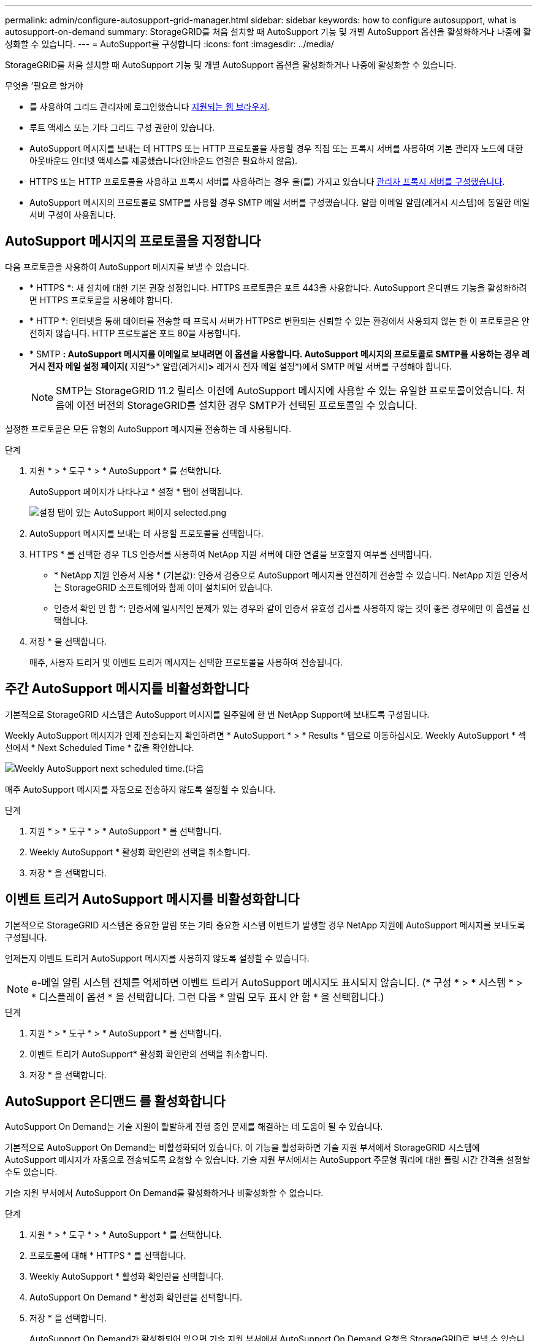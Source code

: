 ---
permalink: admin/configure-autosupport-grid-manager.html 
sidebar: sidebar 
keywords: how to configure autosupport, what is autosupport-on-demand 
summary: StorageGRID를 처음 설치할 때 AutoSupport 기능 및 개별 AutoSupport 옵션을 활성화하거나 나중에 활성화할 수 있습니다. 
---
= AutoSupport를 구성합니다
:icons: font
:imagesdir: ../media/


[role="lead"]
StorageGRID를 처음 설치할 때 AutoSupport 기능 및 개별 AutoSupport 옵션을 활성화하거나 나중에 활성화할 수 있습니다.

.무엇을 &#8217;필요로 할거야
* 를 사용하여 그리드 관리자에 로그인했습니다 xref:../admin/web-browser-requirements.adoc[지원되는 웹 브라우저].
* 루트 액세스 또는 기타 그리드 구성 권한이 있습니다.
* AutoSupport 메시지를 보내는 데 HTTPS 또는 HTTP 프로토콜을 사용할 경우 직접 또는 프록시 서버를 사용하여 기본 관리자 노드에 대한 아웃바운드 인터넷 액세스를 제공했습니다(인바운드 연결은 필요하지 않음).
* HTTPS 또는 HTTP 프로토콜을 사용하고 프록시 서버를 사용하려는 경우 을(를) 가지고 있습니다 xref:configuring-admin-proxy-settings.adoc[관리자 프록시 서버를 구성했습니다].
* AutoSupport 메시지의 프로토콜로 SMTP를 사용할 경우 SMTP 메일 서버를 구성했습니다. 알람 이메일 알림(레거시 시스템)에 동일한 메일 서버 구성이 사용됩니다.




== AutoSupport 메시지의 프로토콜을 지정합니다

다음 프로토콜을 사용하여 AutoSupport 메시지를 보낼 수 있습니다.

* * HTTPS *: 새 설치에 대한 기본 권장 설정입니다. HTTPS 프로토콜은 포트 443을 사용합니다. AutoSupport 온디맨드 기능을 활성화하려면 HTTPS 프로토콜을 사용해야 합니다.
* * HTTP *: 인터넷을 통해 데이터를 전송할 때 프록시 서버가 HTTPS로 변환되는 신뢰할 수 있는 환경에서 사용되지 않는 한 이 프로토콜은 안전하지 않습니다. HTTP 프로토콜은 포트 80을 사용합니다.
* * SMTP *: AutoSupport 메시지를 이메일로 보내려면 이 옵션을 사용합니다. AutoSupport 메시지의 프로토콜로 SMTP를 사용하는 경우 레거시 전자 메일 설정 페이지(* 지원*>* 알람(레거시)*>* 레거시 전자 메일 설정*)에서 SMTP 메일 서버를 구성해야 합니다.
+

NOTE: SMTP는 StorageGRID 11.2 릴리스 이전에 AutoSupport 메시지에 사용할 수 있는 유일한 프로토콜이었습니다. 처음에 이전 버전의 StorageGRID를 설치한 경우 SMTP가 선택된 프로토콜일 수 있습니다.



설정한 프로토콜은 모든 유형의 AutoSupport 메시지를 전송하는 데 사용됩니다.

.단계
. 지원 * > * 도구 * > * AutoSupport * 를 선택합니다.
+
AutoSupport 페이지가 나타나고 * 설정 * 탭이 선택됩니다.

+
image::../media/autosupport_settings_tab.png[설정 탭이 있는 AutoSupport 페이지 selected.png]

. AutoSupport 메시지를 보내는 데 사용할 프로토콜을 선택합니다.
. HTTPS * 를 선택한 경우 TLS 인증서를 사용하여 NetApp 지원 서버에 대한 연결을 보호할지 여부를 선택합니다.
+
** * NetApp 지원 인증서 사용 * (기본값): 인증서 검증으로 AutoSupport 메시지를 안전하게 전송할 수 있습니다. NetApp 지원 인증서는 StorageGRID 소프트웨어와 함께 이미 설치되어 있습니다.
** 인증서 확인 안 함 *: 인증서에 일시적인 문제가 있는 경우와 같이 인증서 유효성 검사를 사용하지 않는 것이 좋은 경우에만 이 옵션을 선택합니다.


. 저장 * 을 선택합니다.
+
매주, 사용자 트리거 및 이벤트 트리거 메시지는 선택한 프로토콜을 사용하여 전송됩니다.





== 주간 AutoSupport 메시지를 비활성화합니다

기본적으로 StorageGRID 시스템은 AutoSupport 메시지를 일주일에 한 번 NetApp Support에 보내도록 구성됩니다.

Weekly AutoSupport 메시지가 언제 전송되는지 확인하려면 * AutoSupport * > * Results * 탭으로 이동하십시오. Weekly AutoSupport * 섹션에서 * Next Scheduled Time * 값을 확인합니다.

image::../media/autosupport_weekly_next_scheduled_time.png[Weekly AutoSupport next scheduled time.(다음]

매주 AutoSupport 메시지를 자동으로 전송하지 않도록 설정할 수 있습니다.

.단계
. 지원 * > * 도구 * > * AutoSupport * 를 선택합니다.
. Weekly AutoSupport * 활성화 확인란의 선택을 취소합니다.
. 저장 * 을 선택합니다.




== 이벤트 트리거 AutoSupport 메시지를 비활성화합니다

기본적으로 StorageGRID 시스템은 중요한 알림 또는 기타 중요한 시스템 이벤트가 발생할 경우 NetApp 지원에 AutoSupport 메시지를 보내도록 구성됩니다.

언제든지 이벤트 트리거 AutoSupport 메시지를 사용하지 않도록 설정할 수 있습니다.


NOTE: e-메일 알림 시스템 전체를 억제하면 이벤트 트리거 AutoSupport 메시지도 표시되지 않습니다. (* 구성 * > * 시스템 * > * 디스플레이 옵션 * 을 선택합니다. 그런 다음 * 알림 모두 표시 안 함 * 을 선택합니다.)

.단계
. 지원 * > * 도구 * > * AutoSupport * 를 선택합니다.
. 이벤트 트리거 AutoSupport* 활성화 확인란의 선택을 취소합니다.
. 저장 * 을 선택합니다.




== AutoSupport 온디맨드 를 활성화합니다

AutoSupport On Demand는 기술 지원이 활발하게 진행 중인 문제를 해결하는 데 도움이 될 수 있습니다.

기본적으로 AutoSupport On Demand는 비활성화되어 있습니다. 이 기능을 활성화하면 기술 지원 부서에서 StorageGRID 시스템에 AutoSupport 메시지가 자동으로 전송되도록 요청할 수 있습니다. 기술 지원 부서에서는 AutoSupport 주문형 쿼리에 대한 폴링 시간 간격을 설정할 수도 있습니다.

기술 지원 부서에서 AutoSupport On Demand를 활성화하거나 비활성화할 수 없습니다.

.단계
. 지원 * > * 도구 * > * AutoSupport * 를 선택합니다.
. 프로토콜에 대해 * HTTPS * 를 선택합니다.
. Weekly AutoSupport * 활성화 확인란을 선택합니다.
. AutoSupport On Demand * 활성화 확인란을 선택합니다.
. 저장 * 을 선택합니다.
+
AutoSupport On Demand가 활성화되어 있으면 기술 지원 부서에서 AutoSupport On Demand 요청을 StorageGRID로 보낼 수 있습니다.





== 소프트웨어 업데이트 확인을 비활성화합니다

기본적으로 StorageGRID은 NetApp에 문의하여 사용 가능한 소프트웨어 업데이트가 있는지 확인합니다. StorageGRID 핫픽스 또는 새 버전을 사용할 수 있는 경우 새 버전이 StorageGRID 업그레이드 페이지에 표시됩니다.

필요에 따라 소프트웨어 업데이트 확인을 비활성화할 수도 있습니다. 예를 들어 시스템에 WAN 액세스가 없는 경우 다운로드 오류를 방지하려면 검사를 비활성화해야 합니다.

.단계
. 지원 * > * 도구 * > * AutoSupport * 를 선택합니다.
. 소프트웨어 업데이트 확인 * 확인란의 선택을 취소합니다.
. 저장 * 을 선택합니다.




== AutoSupport 대상을 추가합니다

AutoSupport를 활성화하면 상태 및 상태 메시지가 NetApp 지원으로 전송됩니다. 모든 AutoSupport 메시지에 대해 하나의 추가 대상을 지정할 수 있습니다.

AutoSupport 메시지를 보내는 데 사용되는 프로토콜을 확인하거나 변경하려면 에 대한 지침을 참조하십시오 <<Specify the protocol for AutoSupport messages>>.


NOTE: SMTP 프로토콜을 사용하여 AutoSupport 메시지를 추가 대상으로 보낼 수는 없습니다.

.단계
. 지원 * > * 도구 * > * AutoSupport * 를 선택합니다.
. 추가 AutoSupport 대상 사용 * 을 선택합니다.
+
추가 AutoSupport 대상 필드가 나타납니다.

+
image::../media/autosupport_additional_destinations.png[AutoSupport 추가 대상을 추가합니다]

. 추가 AutoSupport 대상 서버의 서버 호스트 이름 또는 IP 주소를 입력합니다.
+

NOTE: 하나의 추가 대상만 입력할 수 있습니다.

. 추가 AutoSupport 대상 서버에 연결하는 데 사용되는 포트를 입력합니다. 기본값은 HTTP의 경우 포트 80, HTTPS의 경우 포트 443입니다.
. 인증서 유효성 검사와 함께 AutoSupport 메시지를 보내려면 * 인증서 유효성 검사 * 드롭다운에서 * 사용자 지정 CA 번들 사용 * 을 선택합니다. 그런 다음 다음 다음 중 하나를 수행합니다.
+
** 편집 도구를 사용하여 인증서 체인 순서대로 연결된 * CA 번들 * 필드에 PEM 인코딩된 각 CA 인증서 파일의 모든 내용을 복사하여 붙여 넣습니다. 선택 항목에 '----BEGIN CERIFICATE----' 및 '----end certificate--'를 포함해야 합니다.
+
image::../media/autosupport_certificate.png[AutoSupport 인증서]

** 찾아보기 * 를 선택하고 인증서가 포함된 파일을 찾은 다음 * 열기 * 를 선택하여 파일을 업로드합니다. 인증서 유효성 검사를 통해 AutoSupport 메시지를 안전하게 전송할 수 있습니다.


. 인증서 유효성 검사 없이 AutoSupport 메시지를 보내려면 * 인증서 유효성 검사 * 드롭다운에서 * 인증서 확인 안 함 * 을 선택합니다.
+
인증서에 일시적인 문제가 있는 경우와 같이 인증서 유효성 검사를 사용하지 않는 좋은 이유가 있는 경우에만 이 옵션을 선택합니다.

+
"추가 AutoSupport 대상에 대한 연결을 보호하기 위해 TLS 인증서를 사용하고 있지 않습니다."라는 메시지가 나타납니다.

. 저장 * 을 선택합니다.
+
향후 모든 주별, 이벤트 트리거 및 사용자 트리거 AutoSupport 메시지가 추가 대상으로 전송됩니다.


